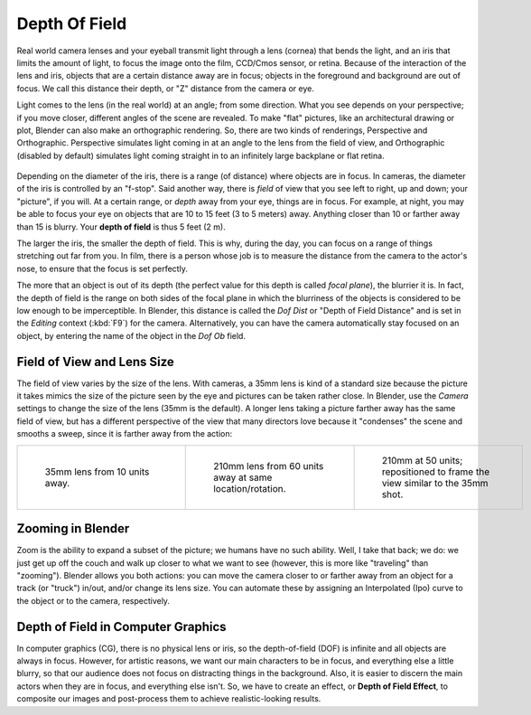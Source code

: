 
..    TODO/Review: {{review|copy=X}} .


**************
Depth Of Field
**************

Real world camera lenses and your eyeball transmit light through a lens (cornea)
that bends the light, and an iris that limits the amount of light,
to focus the image onto the film, CCD/Cmos sensor, or retina.
Because of the interaction of the lens and iris,
objects that are a certain distance away are in focus;
objects in the foreground and background are out of focus. We call this distance their depth,
or "Z" distance from the camera or eye.

Light comes to the lens (in the real world) at an angle; from some direction.
What you see depends on your perspective; if you move closer,
different angles of the scene are revealed. To make "flat" pictures,
like an architectural drawing or plot, Blender can also make an orthographic rendering. So,
there are two kinds of renderings, Perspective and Orthographic.
Perspective simulates light coming in at an angle to the lens from the field of view,
and Orthographic (disabled by default)
simulates light coming straight in to an infinitely large backplane or flat retina.


.. figure:: /images/Manual-Camera-DOF.jpg

Depending on the diameter of the iris, there is a range (of distance)
where objects are in focus. In cameras, the diameter of the iris is controlled by an "f-stop".
Said another way, there is *field* of view that you see left to right, up and down;
your "picture", if you will. At a certain range, or *depth* away from your eye,
things are in focus. For example, at night,
you may be able to focus your eye on objects that are 10 to 15 feet (3 to 5 meters) away.
Anything closer than 10 or farther away than 15 is blurry.
Your **depth of field** is thus 5 feet (2 m).

The larger the iris, the smaller the depth of field. This is why, during the day,
you can focus on a range of things stretching out far from you. In film,
there is a person whose job is to measure the distance from the camera to the actor's nose,
to ensure that the focus is set perfectly.

The more that an object is out of its depth
(the perfect value for this depth is called *focal plane*), the blurrier it is. In fact, the
depth of field is the range on both sides of the focal plane in which the blurriness of the
objects is considered to be low enough to be imperceptible. In Blender, this distance is
called the *Dof Dist* or "Depth of Field Distance" and is set in the
*Editing* context (:kbd:`F9`) for the camera. Alternatively,
you can have the camera automatically stay focused on an object,
by entering the name of the object in the *Dof Ob* field.


Field of View and Lens Size
===========================

The field of view varies by the size of the lens. With cameras, a 35mm lens is kind of a
standard size because the picture it takes mimics the size of the picture seen by the eye and
pictures can be taken rather close. In Blender,
use the *Camera* settings to change the size of the lens (35mm is the default).
A longer lens taking a picture farther away has the same field of view, but has a different
perspective of the view that many directors love because it "condenses" the scene and smooths
a sweep, since it is farther away from the action:


.. list-table::

   * - .. figure:: /images/Manual-Compositing-DOF-35x10.jpg
          :width: 200px
          :figwidth: 200px

          35mm lens from 10 units away.

     - .. figure:: /images/Manual-Compositing-DOF-210x60.jpg
          :width: 200px
          :figwidth: 200px

          210mm lens from 60 units away at same location/rotation.

     - .. figure:: /images/Manual-Dof_210mm_50.jpg
          :width: 200px
          :figwidth: 200px

          210mm at 50 units; repositioned to frame the view similar to the 35mm shot.


Zooming in Blender
==================

Zoom is the ability to expand a subset of the picture; we humans have no such ability. Well,
I take that back; we do:
we just get up off the couch and walk up closer to what we want to see (however,
this is more like "traveling" than "zooming"). Blender allows you both actions:
you can move the camera closer to or farther away from an object for a track (or "truck")
in/out, and/or change its lens size. You can automate these by assigning an Interpolated (Ipo)
curve to the object or to the camera, respectively.


Depth of Field in Computer Graphics
===================================

In computer graphics (CG), there is no physical lens or iris, so the depth-of-field (DOF)
is infinite and all objects are always in focus. However, for artistic reasons,
we want our main characters to be in focus, and everything else a little blurry,
so that our audience does not focus on distracting things in the background. Also,
it is easier to discern the main actors when they are in focus, and everything else isn't. So,
we have to create an effect, or **Depth of Field Effect**,
to composite our images and post-process them to achieve realistic-looking results.


